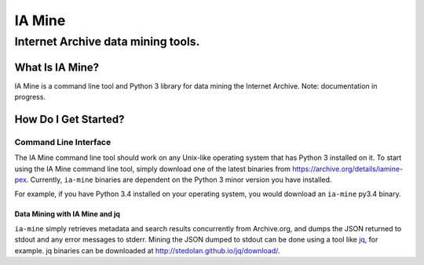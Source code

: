 =========
 IA Mine
=========
-------------------------------------
 Internet Archive data mining tools.
-------------------------------------


What Is IA Mine?
================

IA Mine is a command line tool and Python 3 library for data mining
the Internet Archive. Note: documentation in progress.


How Do I Get Started?
=====================

Command Line Interface
----------------------

The IA Mine command line tool should work on any Unix-like operating
system that has Python 3 installed on it. To start using the IA Mine
command line tool, simply download one of the latest binaries from
`https://archive.org/details/iamine-pex
<https://archive.org/details/iamine-pex>`_. Currently, ``ia-mine``
binaries are dependent on the Python 3 minor version you have
installed.

For example, if you have Python 3.4 installed on your operating system,
you would download an ``ia-mine`` py3.4 binary.


.. code:: bash
    # Download ia-mine and make it executable.
    $ curl -L https://archive.org/download/iamine-pex/ia-mine-0.1.3-py3.3.pex > ia-mine
    $ chmod +x ia-mine
    $ ./ia-mine -v
    0.1.3
    

Data Mining with IA Mine and jq
```````````````````````````````

``ia-mine`` simply retrieves metadata and search results concurrently
from Archive.org, and dumps the JSON returned to stdout and any error
messages to stderr. Mining the JSON dumped to stdout can be done using a
tool like `jq <http://stedolan.github.io/jq/>`_, for example. jq
binaries can be downloaded at `http://stedolan.github.io/jq/download/
<http://stedolan.github.io/jq/download/>`_.
